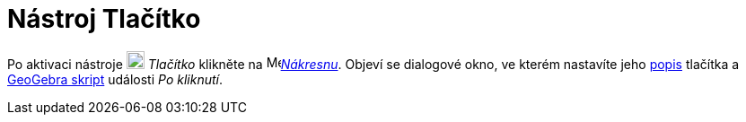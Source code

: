 = Nástroj Tlačítko
:page-en: tools/Button
ifdef::env-github[:imagesdir: /cs/modules/ROOT/assets/images]

Po aktivaci nástroje image:22px-Mode_buttonaction.svg.png[Mode buttonaction.svg,width=20,height=20]
_Tlačítko_ klikněte na image:16px-Menu_view_graphics.svg.png[Menu view graphics.svg,width=16,height=16]xref:/Nákresna.adoc[_Nákresnu_].
Objeví se dialogové okno, ve kterém nastavíte jeho xref:/Štítky_a_popisky.adoc[popis] tlačítka a xref:/Skriptování.adoc[GeoGebra skript] události
_Po kliknutí_.
